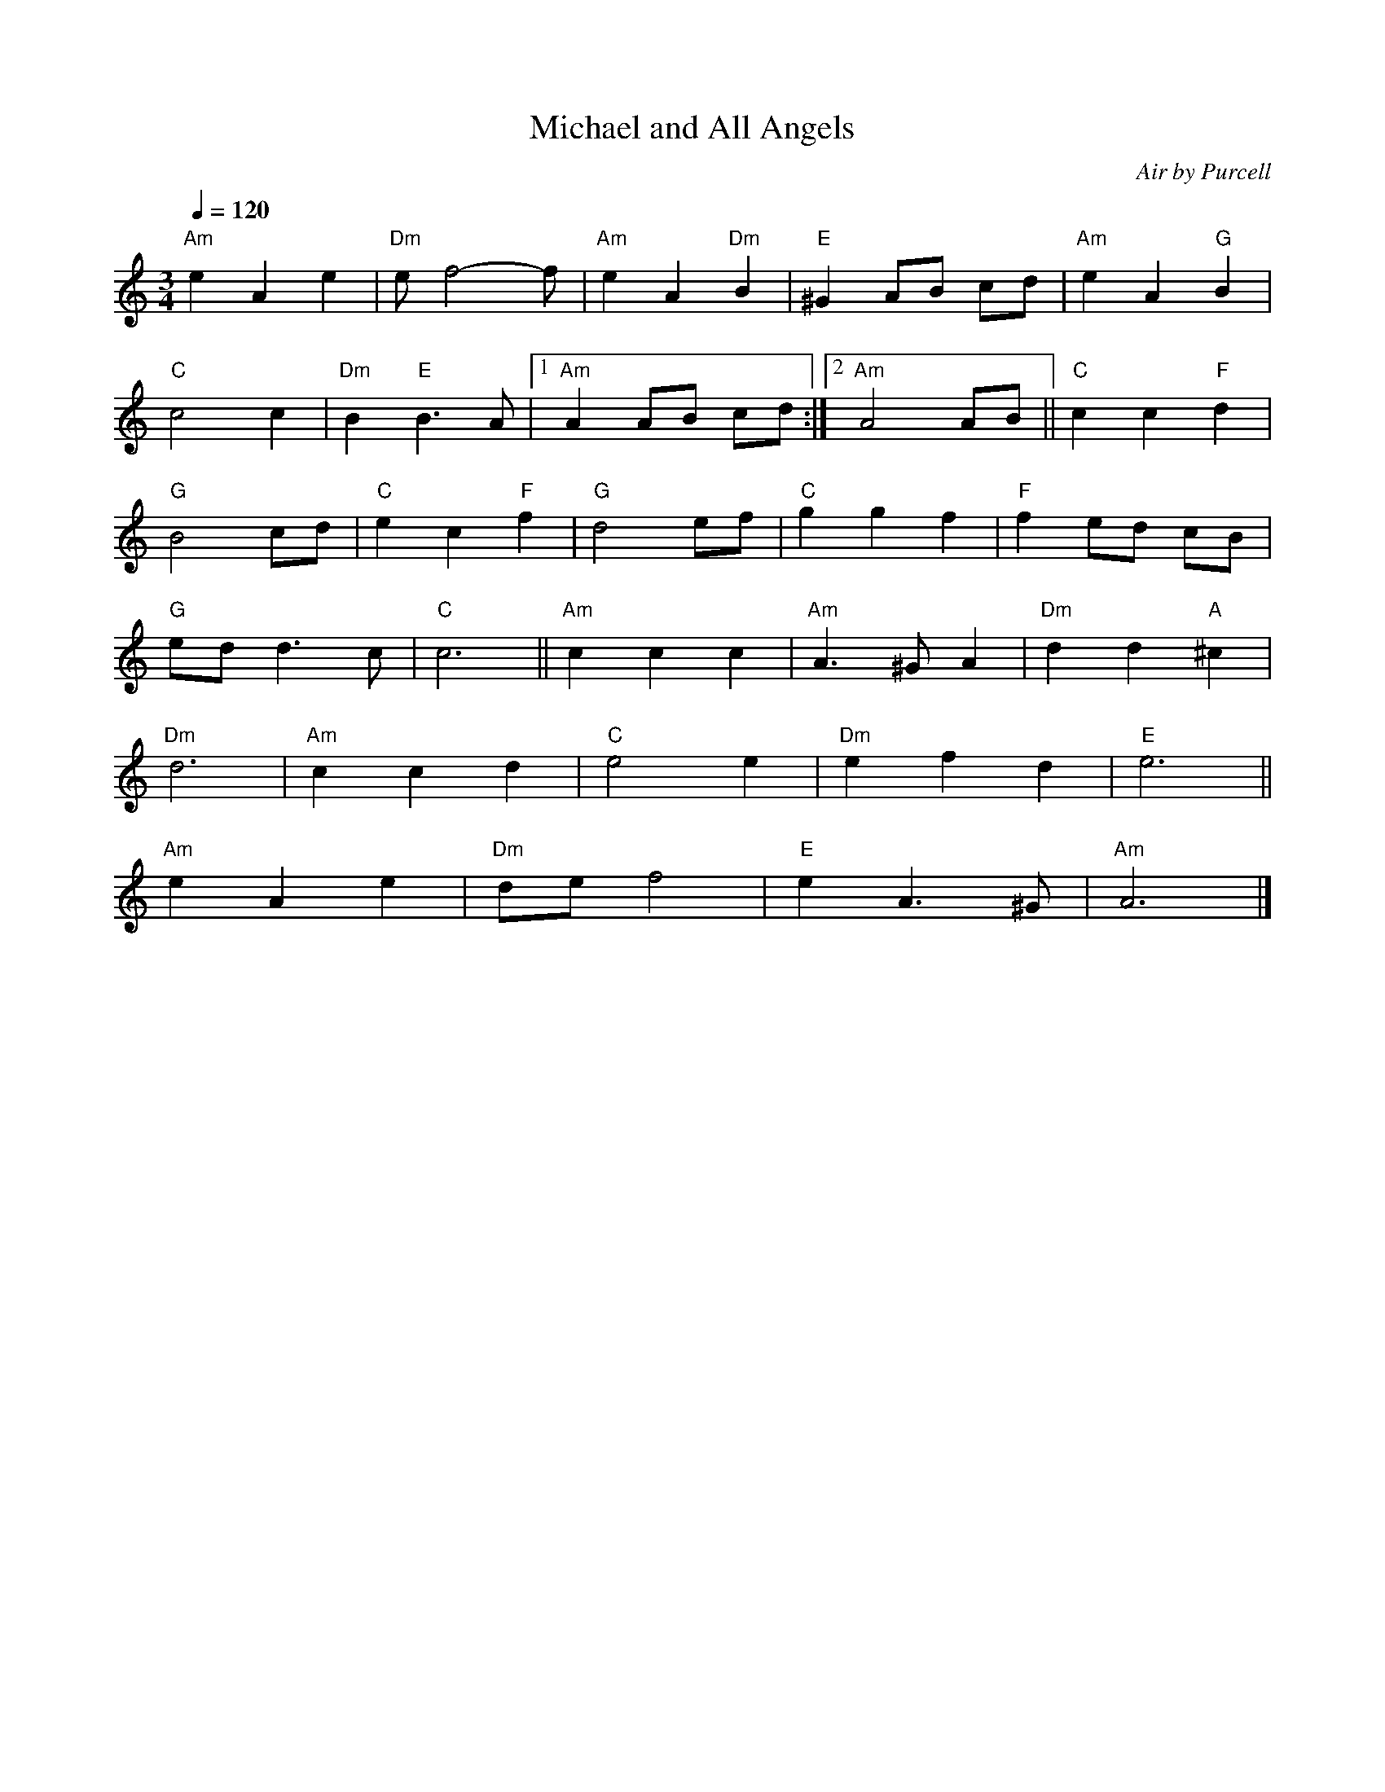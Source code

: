 X: 1
T:Michael and All Angels
C:Air by Purcell
Q:1/4=120
M:3/4
L:1/8
K:C
"Am"e2 A2 e2 | "Dm"e f4--f| "Am"e2 A2 "Dm"B2 | "E"^G2 AB cd | "Am"e2 A2 "G"B2 |
"C"c4 c2 | "Dm"B2 "E"B3 A |1"Am"A2 AB cd :|2"Am"A4 AB || "C"c2 c2 "F"d2 |
"G"B4 cd | "C"e2 c2 "F"f2 | "G"d4 ef | "C"g2 g2 f2 | "F"f2 ed cB |
"G"ed d3 c | "C"c6 || "Am"c2 c2 c2 | "Am"A3 ^G A2 | "Dm"d2 d2 "A"^c2 |
 "Dm"d6 |"Am" c2 c2 d2 |"C" e4 e2 | "Dm"e2 f2 d2 | "E"e6 ||
"Am"e2 A2 e2 |"Dm"de f4 |"E" e2 A3 ^G | "Am"A6 |]
